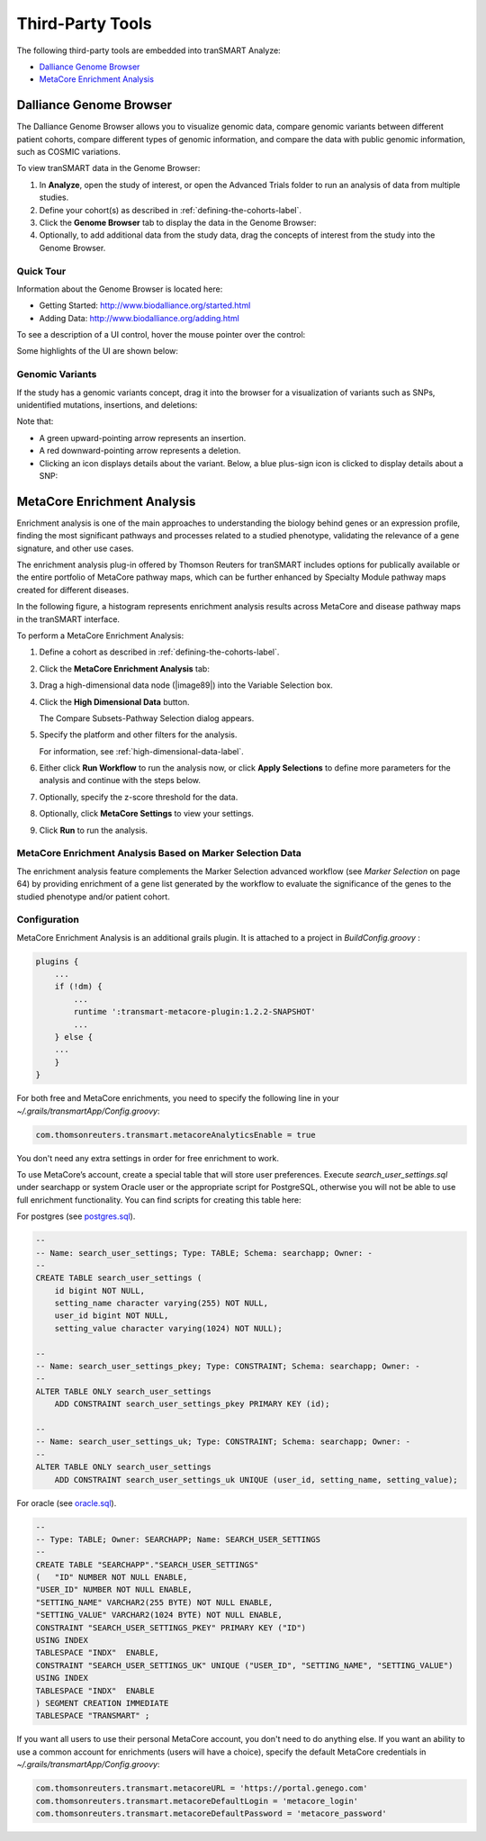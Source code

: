 Third-Party Tools
=================

The following third-party tools are embedded into tranSMART Analyze:

-  `Dalliance Genome Browser`_
-  `MetaCore Enrichment Analysis`_

.. _dalliance-genome-browser-label:

Dalliance Genome Browser
------------------------

The Dalliance Genome Browser allows you to visualize genomic data,
compare genomic variants between different patient cohorts, compare
different types of genomic information, and compare the data with public
genomic information, such as COSMIC variations.

To view tranSMART data in the Genome Browser:

#.  In **Analyze**, open the study of interest, or open the Advanced 
    Trials folder to run an analysis of data from multiple studies.

#.  Define your cohort(s) as described in :ref:`defining-the-cohorts-label`.

#.  Click the **Genome Browser** tab to display the data in the Genome Browser: 
    |image123|

#.  Optionally, to add additional data from the study data, drag the
    concepts of interest from the study into the Genome Browser.

Quick Tour
~~~~~~~~~~

Information about the Genome Browser is located here:

-  Getting Started: http://www.biodalliance.org/started.html

-  Adding Data: http://www.biodalliance.org/adding.html

To see a description of a UI control, hover the mouse pointer over the
control:

|image124|

Some highlights of the UI are shown below:

|image125|

Genomic Variants
~~~~~~~~~~~~~~~~

If the study has a genomic variants concept, drag it into the browser
for a visualization of variants such as SNPs, unidentified mutations,
insertions, and deletions:

|image126|

Note that:

-  A green upward-pointing arrow represents an insertion.

-  A red downward-pointing arrow represents a deletion.

-  Clicking an icon displays details about the variant. Below, a blue
   plus-sign icon is clicked to display details about a SNP:

|image127|

.. _metacore-enrichment-analysis-label:

MetaCore Enrichment Analysis
----------------------------

Enrichment analysis is one of the main approaches to understanding the
biology behind genes or an expression profile, finding the most
significant pathways and processes related to a studied phenotype,
validating the relevance of a gene signature, and other use cases.

The enrichment analysis plug-in offered by Thomson Reuters for tranSMART
includes options for publically available or the entire portfolio of
MetaCore pathway maps, which can be further enhanced by Specialty Module
pathway maps created for different diseases.

In the following figure, a histogram represents enrichment analysis
results across MetaCore and disease pathway maps in the tranSMART
interface.

|image128|

To perform a MetaCore Enrichment Analysis:

#.  Define a cohort as described in :ref:`defining-the-cohorts-label`.

#.  Click the **MetaCore Enrichment Analysis** tab:

    |image129|
 
#.  Drag a high-dimensional data node (|image89|) into the Variable
    Selection box.

#.  Click the **High Dimensional Data** button.

    The Compare Subsets-Pathway Selection dialog appears.

#.  Specify the platform and other filters for the analysis.

    For information, see :ref:`high-dimensional-data-label`.

#.  Either click **Run Workflow** to run the analysis now, or click
    **Apply Selections** to define more parameters for the analysis and
    continue with the steps below.

#.  Optionally, specify the z-score threshold for the data.

#.  Optionally, click **MetaCore Settings** to view your settings.

#.  Click **Run** to run the analysis.

MetaCore Enrichment Analysis Based on Marker Selection Data
~~~~~~~~~~~~~~~~~~~~~~~~~~~~~~~~~~~~~~~~~~~~~~~~~~~~~~~~~~~

The enrichment analysis feature complements the Marker Selection
advanced workflow (see *Marker Selection* on page 64) by providing
enrichment of a gene list generated by the workflow to evaluate the
significance of the genes to the studied phenotype and/or patient
cohort.

Configuration
~~~~~~~~~~~~~

MetaCore Enrichment Analysis is an additional grails plugin. It is
attached to a project in *BuildConfig.groovy* :

.. code:: java

    plugins {
        ...
        if (!dm) {
            ...
            runtime ':transmart-metacore-plugin:1.2.2-SNAPSHOT'
            ...
        } else {
        ...
        }
    }


For both free and MetaCore enrichments, you need to specify the
following line in your *~/.grails/transmartApp/Config.groovy*:

.. code::

    com.thomsonreuters.transmart.metacoreAnalyticsEnable = true

You don't need any extra settings in order for free enrichment to work.

To use MetaCore’s account, create a special table that will store user
preferences. Execute *search\_user\_settings.sql* under searchapp or
system Oracle user or the appropriate script for PostgreSQL, otherwise
you will not be able to use full enrichment functionality. You can find
scripts for creating this table here:

For postgres (see `postgres.sql`_).

.. code:: sql

    --
    -- Name: search_user_settings; Type: TABLE; Schema: searchapp; Owner: -
    --
    CREATE TABLE search_user_settings (
        id bigint NOT NULL,
        setting_name character varying(255) NOT NULL,
        user_id bigint NOT NULL,
        setting_value character varying(1024) NOT NULL);

    --
    -- Name: search_user_settings_pkey; Type: CONSTRAINT; Schema: searchapp; Owner: -
    --
    ALTER TABLE ONLY search_user_settings
        ADD CONSTRAINT search_user_settings_pkey PRIMARY KEY (id);

    --
    -- Name: search_user_settings_uk; Type: CONSTRAINT; Schema: searchapp; Owner: -
    --
    ALTER TABLE ONLY search_user_settings
        ADD CONSTRAINT search_user_settings_uk UNIQUE (user_id, setting_name, setting_value);


For oracle (see `oracle.sql`_).

.. code:: sql 

    --
    -- Type: TABLE; Owner: SEARCHAPP; Name: SEARCH_USER_SETTINGS
    --
    CREATE TABLE "SEARCHAPP"."SEARCH_USER_SETTINGS" 
    (	"ID" NUMBER NOT NULL ENABLE, 
    "USER_ID" NUMBER NOT NULL ENABLE, 
    "SETTING_NAME" VARCHAR2(255 BYTE) NOT NULL ENABLE, 
    "SETTING_VALUE" VARCHAR2(1024 BYTE) NOT NULL ENABLE, 
    CONSTRAINT "SEARCH_USER_SETTINGS_PKEY" PRIMARY KEY ("ID")
    USING INDEX
    TABLESPACE "INDX"  ENABLE, 
    CONSTRAINT "SEARCH_USER_SETTINGS_UK" UNIQUE ("USER_ID", "SETTING_NAME", "SETTING_VALUE")
    USING INDEX
    TABLESPACE "INDX"  ENABLE
    ) SEGMENT CREATION IMMEDIATE
    TABLESPACE "TRANSMART" ;


If you want all users to use their personal MetaCore account, you don't
need to do anything else. If you want an ability to use a common account
for enrichments (users will have a choice), specify the default MetaCore
credentials in *~/.grails/transmartApp/Config.groovy*:

.. code::

    com.thomsonreuters.transmart.metacoreURL = 'https://portal.genego.com'
    com.thomsonreuters.transmart.metacoreDefaultLogin = 'metacore_login'
    com.thomsonreuters.transmart.metacoreDefaultPassword = 'metacore_password'

.. _postgres.sql: https://github.com/transmart/transmart-data/tree/master/ddl/postgres/searchapp/search_user_settings.sql
.. _oracle.sql: https://github.com/transmart/transmart-data/blob/master/ddl/oracle/searchapp/search_user_settings.sql

.. |image123| image:: media/image123.png
   :width: 6.00000in
   :height: 1.56389in
.. |image124| image:: media/image124.png
   :width: 5.10208in
   :height: 2.33333in
.. |image125| image:: media/image125.png
   :width: 6.95176in
   :height: 2.71875in
.. |image126| image:: media/image126.png
   :width: 5.79931in
   :height: 1.68750in
.. |image127| image:: media/image127.png
   :width: 3.46875in
   :height: 2.72117in
.. |image128| image:: media/image128.png
   :width: 7.27287in
   :height: 3.78125in
.. |image129| image:: media/image129.png
   :width: 6.26311in
   :height: 0.76042in
